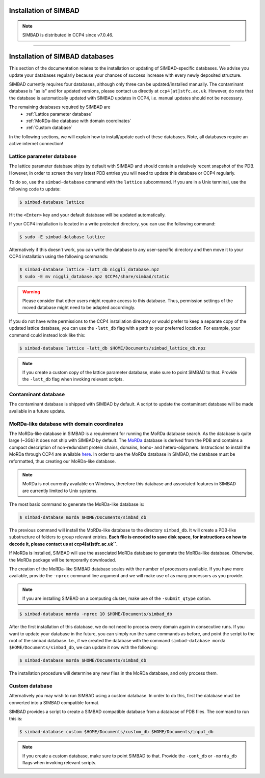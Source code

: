 .. _installation:

Installation of SIMBAD
======================

.. note::
   SIMBAD is distributed in CCP4 since v7.0.46.

----

Installation of SIMBAD databases
================================

This section of the documentation relates to the installation or updating of SIMBAD-specific databases. We advise you update your databases regularly because your chances of success increase with every newly deposited structure.

SIMBAD currently requires four databases, although only three can be updated/installed manually. The contaminant database is "as is" and for updated versions, please contact us directly at ``ccp4[at]stfc.ac.uk``. However, do note that the database is automatically updated with SIMBAD updates in CCP4, i.e. manual updates should not be necessary.

The remaining databases required by SIMBAD are
    - :ref:`Lattice parameter database`
    - :ref:`MoRDa-like database with domain coordinates`
    - :ref:`Custom database`

In the following sections, we will explain how to install/update each of these databases. Note, all databases require an active internet connection!

Lattice parameter database
~~~~~~~~~~~~~~~~~~~~~~~~~~

The lattice parameter database ships by default with SIMBAD and should contain a relatively recent snapshot of the PDB. However, in order to screen the very latest PDB entries you will need to update this database or CCP4 regularly.

To do so, use the ``simbad-database`` command with the ``lattice`` subcommand. If you are in a Unix terminal, use the following code to update:

.. code-block:: bash

   $ simbad-database lattice

Hit the ``<Enter>`` key and your default database will be updated automatically.

If your CCP4 installation is located in a write protected directory, you can use the following command:

.. code-block:: bash

   $ sudo -E simbad-database lattice

Alternatively if this doesn't work, you can write the database to any user-specific directory and then move it to your CCP4 installation using the following commands:

.. code-block:: bash

   $ simbad-database lattice -latt_db niggli_database.npz
   $ sudo -E mv niggli_database.npz $CCP4/share/simbad/static

.. warning::
   Please consider that other users might require access to this database. Thus, permission settings of the moved database might need to be adapted accordingly.

If you do not have write permissions to the CCP4 installation directory or would prefer to keep a separate copy of the updated lattice database, you can use the ``-latt_db`` flag with a path to your preferred location. For example, your command could instead look like this:

.. code-block:: bash

   $ simbad-database lattice -latt_db $HOME/Documents/simbad_lattice_db.npz

.. note::
   If you create a custom copy of the lattice parameter database, make sure to point SIMBAD to that. Provide the ``-latt_db`` flag when invoking relevant scripts.

Contaminant database
~~~~~~~~~~~~~~~~~~~~

The contaminant database is shipped with SIMBAD by default. A script to update the contaminant database will be made available in a future update.

MoRDa-like database with domain coordinates
~~~~~~~~~~~~~~~~~~~~~~~~~~~~~~~~~~~~~~~~~~~

The MoRDa-like database in SIMBAD is a requirement for running the MoRDa database search. As the database is quite large (~3Gb) it does not ship with SIMBAD by default.
The `MoRDa <http://www.biomexsolutions.co.uk/morda/>`_ database is derived from the PDB and contains a compact description of non-redundant protein chains, domains, homo- and hetero-oligomers. Instructions to install the MoRDa through CCP4 are available `here <http://www.ccp4.ac.uk/html/morda_installation.html>`_. In order to use the MoRDa database in SIMBAD, the database must be reformatted, thus creating our MoRDa-like database.

.. note::
   MoRDa is not currently available on Windows, therefore this database and associated features in SIMBAD are currently limited to Unix systems.

The most basic command to generate the MoRDa-like database is:

.. code-block:: bash

   $ simbad-database morda $HOME/Documents/simbad_db

The previous command will install the MoRDa-like database to the directory ``simbad_db``. It will create a PDB-like substructure of folders to group relevant entries. **Each file is encoded to save disk space, for instructions on how to decode it, please contact us at ccp4[at]stfc.ac.uk``**.

If MoRDa is installed, SIMBAD will use the associated MoRDa database to generate the MoRDa-like database. Otherwise, the MoRDa package will be temporarily downloaded.

The creation of the MoRDa-like SIMBAD database scales with the number of processors available. If you have more available, provide the ``-nproc`` command line argument and we will make use of as many processors as you provide. 

.. note::
   If you are installing SIMBAD on a computing cluster, make use of the ``-submit_qtype`` option.

.. code-block:: bash

   $ simbad-database morda -nproc 10 $HOME/Documents/simbad_db

After the first installation of this database, we do not need to process every domain again in consecutive runs. If you want to update your database in the future, you can simply run the same commands as before, and point the script to the root of the simbad database. I.e., if we created the database with the command ``simbad-database morda $HOME/Documents/simbad_db``, we can update it now with the following:

.. code-block:: bash

   $ simbad-database morda $HOME/Documents/simbad_db

The installation procedure will determine any new files in the MoRDa database, and only process them.

Custom database
~~~~~~~~~~~~~~~

Alternatively you may wish to run SIMBAD using a custom database. In order to do this, first the database must be converted into a SIMBAD compatible format.

SIMBAD provides a script to create a SIMBAD compatible database from a database of PDB files. The command to run this is:

.. code-block:: bash

   $ simbad-database custom $HOME/Documents/custom_db $HOME/Documents/input_db

.. note::
   If you create a custom database, make sure to point SIMBAD to that. Provide the ``-cont_db`` or ``-morda_db`` flags when invoking relevant scripts.
